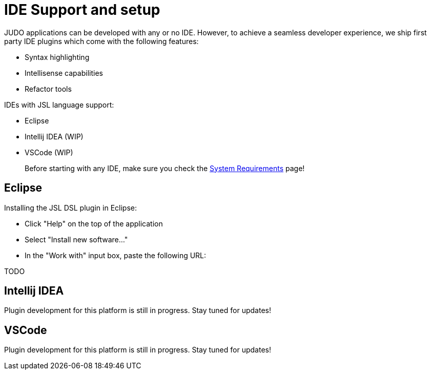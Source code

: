 = IDE Support and setup

:idprefix:
:idseparator: -

JUDO applications can be developed with any or no IDE. However, to achieve a seamless developer experience, we ship first party
IDE plugins which come with the following features:

- Syntax highlighting
- Intellisense capabilities
- Refactor tools

IDEs with JSL language support:

- Eclipse
- Intellij IDEA (WIP)
- VSCode (WIP)

> Before starting with any IDE, make sure you check the xref:ROOT:getting-started/01_system-requirements.adoc[System Requirements] page!

== Eclipse

Installing the JSL DSL plugin in Eclipse:

- Click "Help" on the top of the application
- Select "Install new software..."
- In the "Work with" input box, paste the following URL:

TODO

== Intellij IDEA

Plugin development for this platform is still in progress. Stay tuned for updates!

== VSCode

Plugin development for this platform is still in progress. Stay tuned for updates!

